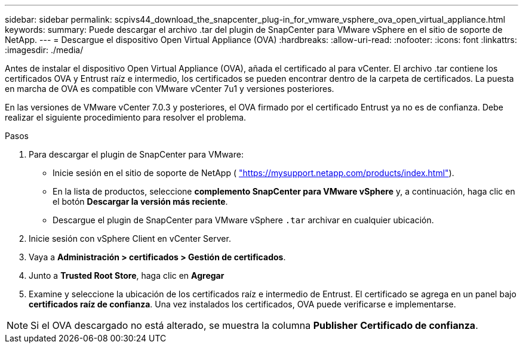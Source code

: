 ---
sidebar: sidebar 
permalink: scpivs44_download_the_snapcenter_plug-in_for_vmware_vsphere_ova_open_virtual_appliance.html 
keywords:  
summary: Puede descargar el archivo .tar del plugin de SnapCenter para VMware vSphere en el sitio de soporte de NetApp. 
---
= Descargue el dispositivo Open Virtual Appliance (OVA)
:hardbreaks:
:allow-uri-read: 
:nofooter: 
:icons: font
:linkattrs: 
:imagesdir: ./media/


[role="lead"]
Antes de instalar el dispositivo Open Virtual Appliance (OVA), añada el certificado al para vCenter. El archivo .tar contiene los certificados OVA y Entrust raíz e intermedio, los certificados se pueden encontrar dentro de la carpeta de certificados. La puesta en marcha de OVA es compatible con VMware vCenter 7u1 y versiones posteriores.

En las versiones de VMware vCenter 7.0.3 y posteriores, el OVA firmado por el certificado Entrust ya no es de confianza. Debe realizar el siguiente procedimiento para resolver el problema.

.Pasos
. Para descargar el plugin de SnapCenter para VMware:
+
** Inicie sesión en el sitio de soporte de NetApp ( https://mysupport.netapp.com/products/index.html["https://mysupport.netapp.com/products/index.html"^]).
** En la lista de productos, seleccione *complemento SnapCenter para VMware vSphere* y, a continuación, haga clic en el botón *Descargar la versión más reciente*.
** Descargue el plugin de SnapCenter para VMware vSphere `.tar` archivar en cualquier ubicación.


. Inicie sesión con vSphere Client en vCenter Server.
. Vaya a *Administración > certificados > Gestión de certificados*.
. Junto a *Trusted Root Store*, haga clic en *Agregar*
. Examine y seleccione la ubicación de los certificados raíz e intermedio de Entrust.
El certificado se agrega en un panel bajo *certificados raíz de confianza*.
Una vez instalados los certificados, OVA puede verificarse e implementarse.



NOTE: Si el OVA descargado no está alterado, se muestra la columna *Publisher*
*Certificado de confianza*.
